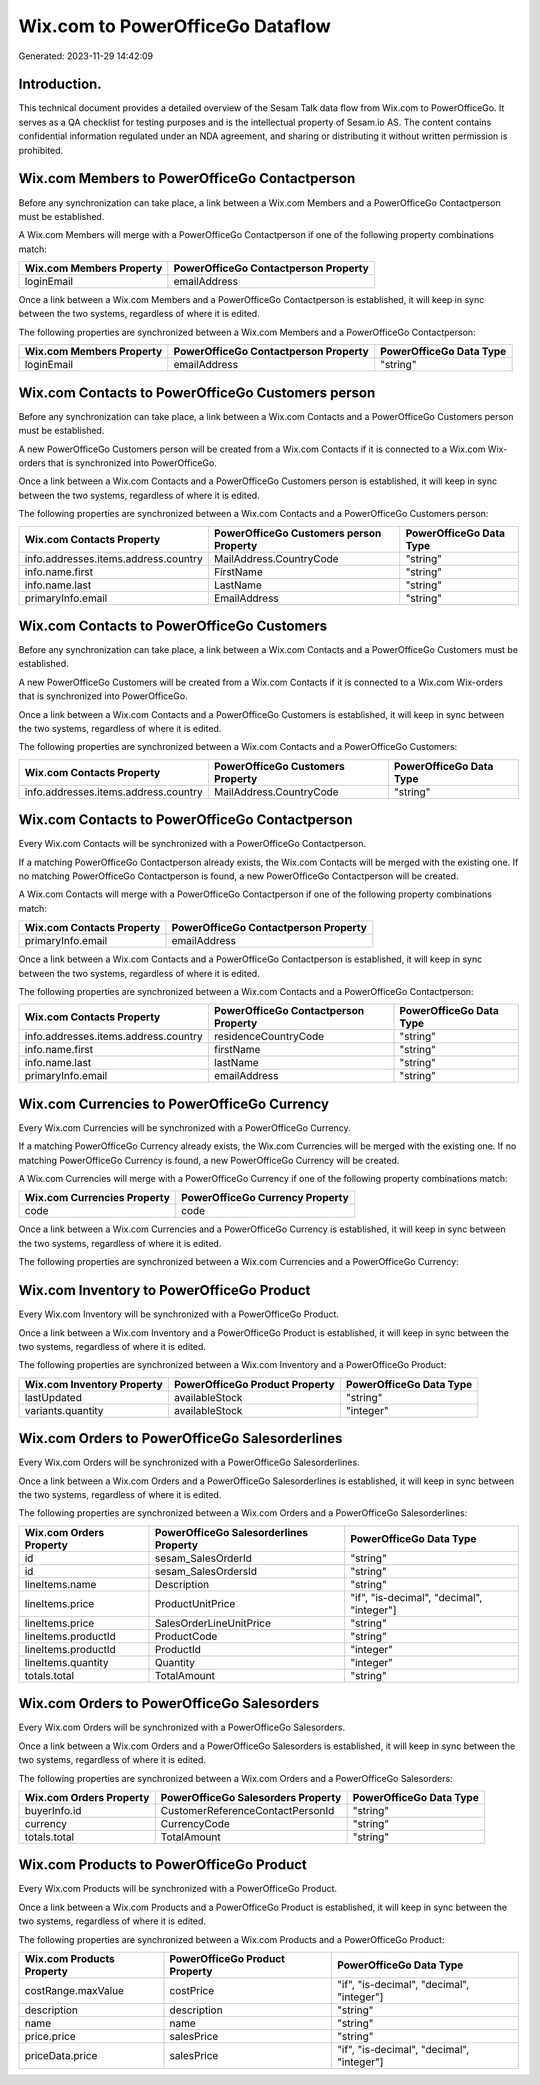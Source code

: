 =================================
Wix.com to PowerOfficeGo Dataflow
=================================

Generated: 2023-11-29 14:42:09

Introduction.
------------

This technical document provides a detailed overview of the Sesam Talk data flow from Wix.com to PowerOfficeGo. It serves as a QA checklist for testing purposes and is the intellectual property of Sesam.io AS. The content contains confidential information regulated under an NDA agreement, and sharing or distributing it without written permission is prohibited.

Wix.com Members to PowerOfficeGo Contactperson
----------------------------------------------
Before any synchronization can take place, a link between a Wix.com Members and a PowerOfficeGo Contactperson must be established.

A Wix.com Members will merge with a PowerOfficeGo Contactperson if one of the following property combinations match:

.. list-table::
   :header-rows: 1

   * - Wix.com Members Property
     - PowerOfficeGo Contactperson Property
   * - loginEmail
     - emailAddress

Once a link between a Wix.com Members and a PowerOfficeGo Contactperson is established, it will keep in sync between the two systems, regardless of where it is edited.

The following properties are synchronized between a Wix.com Members and a PowerOfficeGo Contactperson:

.. list-table::
   :header-rows: 1

   * - Wix.com Members Property
     - PowerOfficeGo Contactperson Property
     - PowerOfficeGo Data Type
   * - loginEmail
     - emailAddress
     - "string"


Wix.com Contacts to PowerOfficeGo Customers person
--------------------------------------------------
Before any synchronization can take place, a link between a Wix.com Contacts and a PowerOfficeGo Customers person must be established.

A new PowerOfficeGo Customers person will be created from a Wix.com Contacts if it is connected to a Wix.com Wix-orders that is synchronized into PowerOfficeGo.

Once a link between a Wix.com Contacts and a PowerOfficeGo Customers person is established, it will keep in sync between the two systems, regardless of where it is edited.

The following properties are synchronized between a Wix.com Contacts and a PowerOfficeGo Customers person:

.. list-table::
   :header-rows: 1

   * - Wix.com Contacts Property
     - PowerOfficeGo Customers person Property
     - PowerOfficeGo Data Type
   * - info.addresses.items.address.country
     - MailAddress.CountryCode
     - "string"
   * - info.name.first
     - FirstName
     - "string"
   * - info.name.last
     - LastName
     - "string"
   * - primaryInfo.email
     - EmailAddress
     - "string"


Wix.com Contacts to PowerOfficeGo Customers
-------------------------------------------
Before any synchronization can take place, a link between a Wix.com Contacts and a PowerOfficeGo Customers must be established.

A new PowerOfficeGo Customers will be created from a Wix.com Contacts if it is connected to a Wix.com Wix-orders that is synchronized into PowerOfficeGo.

Once a link between a Wix.com Contacts and a PowerOfficeGo Customers is established, it will keep in sync between the two systems, regardless of where it is edited.

The following properties are synchronized between a Wix.com Contacts and a PowerOfficeGo Customers:

.. list-table::
   :header-rows: 1

   * - Wix.com Contacts Property
     - PowerOfficeGo Customers Property
     - PowerOfficeGo Data Type
   * - info.addresses.items.address.country
     - MailAddress.CountryCode
     - "string"


Wix.com Contacts to PowerOfficeGo Contactperson
-----------------------------------------------
Every Wix.com Contacts will be synchronized with a PowerOfficeGo Contactperson.

If a matching PowerOfficeGo Contactperson already exists, the Wix.com Contacts will be merged with the existing one.
If no matching PowerOfficeGo Contactperson is found, a new PowerOfficeGo Contactperson will be created.

A Wix.com Contacts will merge with a PowerOfficeGo Contactperson if one of the following property combinations match:

.. list-table::
   :header-rows: 1

   * - Wix.com Contacts Property
     - PowerOfficeGo Contactperson Property
   * - primaryInfo.email
     - emailAddress

Once a link between a Wix.com Contacts and a PowerOfficeGo Contactperson is established, it will keep in sync between the two systems, regardless of where it is edited.

The following properties are synchronized between a Wix.com Contacts and a PowerOfficeGo Contactperson:

.. list-table::
   :header-rows: 1

   * - Wix.com Contacts Property
     - PowerOfficeGo Contactperson Property
     - PowerOfficeGo Data Type
   * - info.addresses.items.address.country
     - residenceCountryCode
     - "string"
   * - info.name.first
     - firstName
     - "string"
   * - info.name.last
     - lastName
     - "string"
   * - primaryInfo.email
     - emailAddress
     - "string"


Wix.com Currencies to PowerOfficeGo Currency
--------------------------------------------
Every Wix.com Currencies will be synchronized with a PowerOfficeGo Currency.

If a matching PowerOfficeGo Currency already exists, the Wix.com Currencies will be merged with the existing one.
If no matching PowerOfficeGo Currency is found, a new PowerOfficeGo Currency will be created.

A Wix.com Currencies will merge with a PowerOfficeGo Currency if one of the following property combinations match:

.. list-table::
   :header-rows: 1

   * - Wix.com Currencies Property
     - PowerOfficeGo Currency Property
   * - code
     - code

Once a link between a Wix.com Currencies and a PowerOfficeGo Currency is established, it will keep in sync between the two systems, regardless of where it is edited.

The following properties are synchronized between a Wix.com Currencies and a PowerOfficeGo Currency:

.. list-table::
   :header-rows: 1

   * - Wix.com Currencies Property
     - PowerOfficeGo Currency Property
     - PowerOfficeGo Data Type


Wix.com Inventory to PowerOfficeGo Product
------------------------------------------
Every Wix.com Inventory will be synchronized with a PowerOfficeGo Product.

Once a link between a Wix.com Inventory and a PowerOfficeGo Product is established, it will keep in sync between the two systems, regardless of where it is edited.

The following properties are synchronized between a Wix.com Inventory and a PowerOfficeGo Product:

.. list-table::
   :header-rows: 1

   * - Wix.com Inventory Property
     - PowerOfficeGo Product Property
     - PowerOfficeGo Data Type
   * - lastUpdated
     - availableStock
     - "string"
   * - variants.quantity
     - availableStock
     - "integer"


Wix.com Orders to PowerOfficeGo Salesorderlines
-----------------------------------------------
Every Wix.com Orders will be synchronized with a PowerOfficeGo Salesorderlines.

Once a link between a Wix.com Orders and a PowerOfficeGo Salesorderlines is established, it will keep in sync between the two systems, regardless of where it is edited.

The following properties are synchronized between a Wix.com Orders and a PowerOfficeGo Salesorderlines:

.. list-table::
   :header-rows: 1

   * - Wix.com Orders Property
     - PowerOfficeGo Salesorderlines Property
     - PowerOfficeGo Data Type
   * - id
     - sesam_SalesOrderId
     - "string"
   * - id
     - sesam_SalesOrdersId
     - "string"
   * - lineItems.name
     - Description
     - "string"
   * - lineItems.price
     - ProductUnitPrice
     - "if", "is-decimal", "decimal", "integer"]
   * - lineItems.price
     - SalesOrderLineUnitPrice
     - "string"
   * - lineItems.productId
     - ProductCode
     - "string"
   * - lineItems.productId
     - ProductId
     - "integer"
   * - lineItems.quantity
     - Quantity
     - "integer"
   * - totals.total
     - TotalAmount
     - "string"


Wix.com Orders to PowerOfficeGo Salesorders
-------------------------------------------
Every Wix.com Orders will be synchronized with a PowerOfficeGo Salesorders.

Once a link between a Wix.com Orders and a PowerOfficeGo Salesorders is established, it will keep in sync between the two systems, regardless of where it is edited.

The following properties are synchronized between a Wix.com Orders and a PowerOfficeGo Salesorders:

.. list-table::
   :header-rows: 1

   * - Wix.com Orders Property
     - PowerOfficeGo Salesorders Property
     - PowerOfficeGo Data Type
   * - buyerInfo.id
     - CustomerReferenceContactPersonId
     - "string"
   * - currency
     - CurrencyCode
     - "string"
   * - totals.total
     - TotalAmount
     - "string"


Wix.com Products to PowerOfficeGo Product
-----------------------------------------
Every Wix.com Products will be synchronized with a PowerOfficeGo Product.

Once a link between a Wix.com Products and a PowerOfficeGo Product is established, it will keep in sync between the two systems, regardless of where it is edited.

The following properties are synchronized between a Wix.com Products and a PowerOfficeGo Product:

.. list-table::
   :header-rows: 1

   * - Wix.com Products Property
     - PowerOfficeGo Product Property
     - PowerOfficeGo Data Type
   * - costRange.maxValue
     - costPrice
     - "if", "is-decimal", "decimal", "integer"]
   * - description
     - description
     - "string"
   * - name
     - name
     - "string"
   * - price.price
     - salesPrice
     - "string"
   * - priceData.price
     - salesPrice
     - "if", "is-decimal", "decimal", "integer"]

